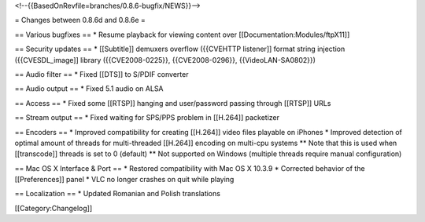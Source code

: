 <!--{{BasedOnRevfile=branches/0.8.6-bugfix/NEWS}}-->

= Changes between 0.8.6d and 0.8.6e =

== Various bugfixes == \* Resume playback for viewing content over
[[Documentation:Modules/ftpX11]]

== Security updates == \* [[Subtitle]] demuxers overflow ({{CVEHTTP
listener]] format string injection ({{CVESDL_image]] library
({{CVE2008-0225}}, {{CVE2008-0296}}, {{VideoLAN-SA0802}})

== Audio filter == \* Fixed [[DTS]] to S/PDIF converter

== Audio output == \* Fixed 5.1 audio on ALSA

== Access == \* Fixed some [[RTSP]] hanging and user/password passing
through [[RTSP]] URLs

== Stream output == \* Fixed waiting for SPS/PPS problem in [[H.264]]
packetizer

== Encoders == \* Improved compatibility for creating [[H.264]] video
files playable on iPhones \* Improved detection of optimal amount of
threads for multi-threaded [[H.264]] encoding on multi-cpu systems \*\*
Note that this is used when [[transcode]] threads is set to 0 (default)
\*\* Not supported on Windows (multiple threads require manual
configuration)

== Mac OS X Interface & Port == \* Restored compatibility with Mac OS X
10.3.9 \* Corrected behavior of the [[Preferences]] panel \* VLC no
longer crashes on quit while playing

== Localization == \* Updated Romanian and Polish translations

[[Category:Changelog]]
